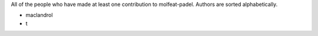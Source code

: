 All of the people who have made at least one contribution to molfeat-padel.
Authors are sorted alphabetically.

* maclandrol
* t
